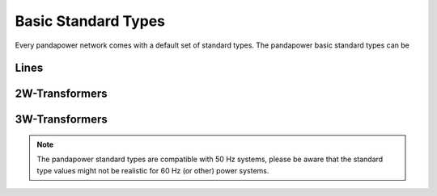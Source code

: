 ======================
Basic Standard Types
======================

Every pandapower network comes with a default set of standard types. The pandapower basic standard types can be 

Lines
--------

.. tabularcolumns:: |p{8cm}|l|l|l|l|l|l|
.. csv-table:: 
   :file: linetypes.csv
   :delim: ;
   :widths: 60, 15, 15, 15, 15, 15, 15


2W-Transformers
-----------------

.. csv-table:: 
   :file: trafotypes.csv
   :delim: ;

3W-Transformers
----------------

.. csv-table:: 
   :file: trafo3wtypes.csv
   :delim: ;
   
.. note ::
    The pandapower standard types are compatible with 50 Hz systems, please be aware that the standard type values might not be realistic for 60 Hz (or other) power systems.